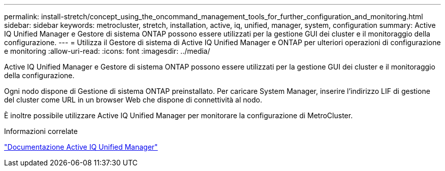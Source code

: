 ---
permalink: install-stretch/concept_using_the_oncommand_management_tools_for_further_configuration_and_monitoring.html 
sidebar: sidebar 
keywords: metrocluster, stretch, installation, active, iq, unified, manager, system, configuration 
summary: Active IQ Unified Manager e Gestore di sistema ONTAP possono essere utilizzati per la gestione GUI dei cluster e il monitoraggio della configurazione. 
---
= Utilizza il Gestore di sistema di Active IQ Unified Manager e ONTAP per ulteriori operazioni di configurazione e monitoring
:allow-uri-read: 
:icons: font
:imagesdir: ../media/


[role="lead"]
Active IQ Unified Manager e Gestore di sistema ONTAP possono essere utilizzati per la gestione GUI dei cluster e il monitoraggio della configurazione.

Ogni nodo dispone di Gestione di sistema ONTAP preinstallato. Per caricare System Manager, inserire l'indirizzo LIF di gestione del cluster come URL in un browser Web che dispone di connettività al nodo.

È inoltre possibile utilizzare Active IQ Unified Manager per monitorare la configurazione di MetroCluster.

.Informazioni correlate
link:https://docs.netapp.com/us-en/active-iq-unified-manager/["Documentazione Active IQ Unified Manager"^]
